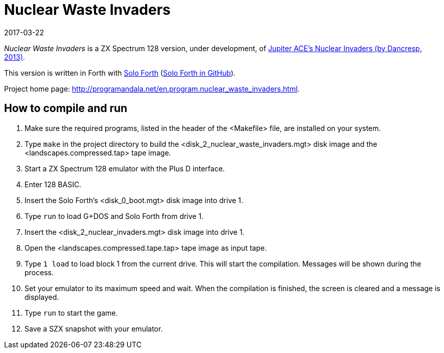 = Nuclear Waste Invaders
:revdate: 2017-03-22

// This document is written in AsciiDoc/Asciidoctor format.
// See: <http://asciidoctor.org>.

// You may do whatever you want with this work, so long as you retain
// the copyright/authorship/acknowledgment/credit notice(s) and this
// license in all redistributed copies and derived works.  There is no
// warranty.

_Nuclear Waste Invaders_ is a ZX Spectrum 128 version, under
development, of
http://www.zonadepruebas.com/viewtopic.php?t=4231[Jupiter ACE's
Nuclear Invaders (by Dancresp, 2013)].

This version is written in Forth with
http://programandala.net/en.program.solo_forth.html[Solo Forth]
(http://github.com/programandala-net/solo-forth[Solo Forth in
GitHub]).

Project home page:
http://programandala.net/en.program.nuclear_waste_invaders.html.

== How to compile and run

. Make sure the required programs, listed in the header of the
  <Makefile> file, are installed on your system.
. Type `make` in the project directory to build the
  <disk_2_nuclear_waste_invaders.mgt> disk image and the
  <landscapes.compressed.tap> tape image.
. Start a ZX Spectrum 128 emulator with the Plus D interface.
. Enter 128 BASIC.
. Insert the Solo Forth's <disk_0_boot.mgt> disk image into drive 1.
. Type `run` to load G+DOS and Solo Forth from drive 1.
. Insert the <disk_2_nuclear_invaders.mgt> disk image into drive 1.
. Open the <landscapes.compressed.tape.tap> tape image as input tape.
. Type `1 load` to load block 1 from the current drive. This will
  start the compilation. Messages will be shown during the process.
. Set your emulator to its maximum speed and wait. When the
  compilation is finished, the screen is cleared and a message is
  displayed.
. Type `run` to start the game.
. Save a SZX snapshot with your emulator.
